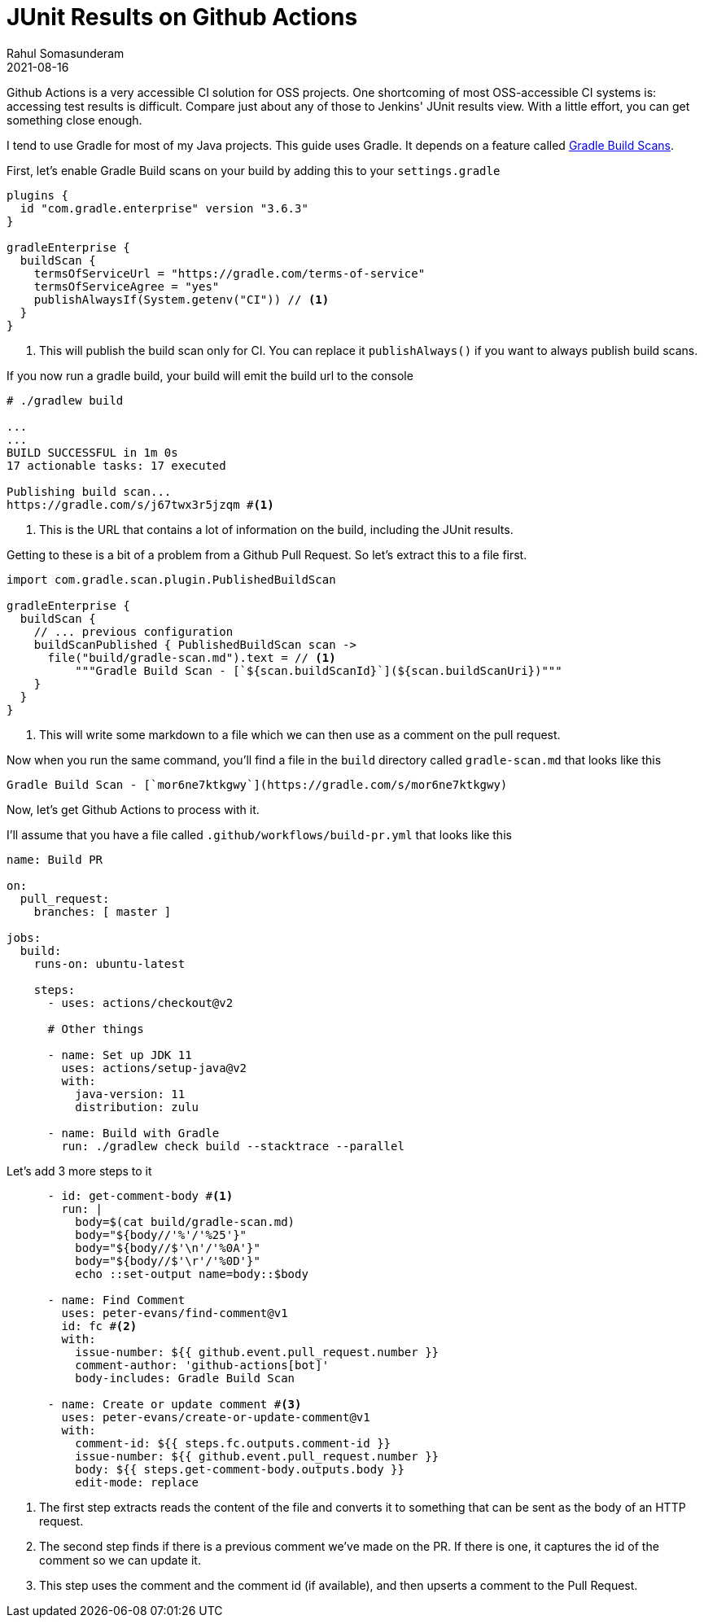 = JUnit Results on Github Actions
Rahul Somasunderam
2021-08-16
:jbake-type: post
:jbake-status: published
:jbake-tags: gradle, github
:idprefix:
:icons: font

Github Actions is a very accessible CI solution for OSS projects.
One shortcoming of most OSS-accessible CI systems is: accessing test results is difficult.
Compare just about any of those to Jenkins' JUnit results view.
With a little effort, you can get something close enough.

I tend to use Gradle for most of my Java projects.
This guide uses Gradle.
It depends on a feature called https://docs.gradle.com/enterprise/gradle-plugin/[Gradle Build Scans].

First, let's enable Gradle Build scans on your build by adding this to your `settings.gradle`

[source,groovy]
----
plugins {
  id "com.gradle.enterprise" version "3.6.3"
}

gradleEnterprise {
  buildScan {
    termsOfServiceUrl = "https://gradle.com/terms-of-service"
    termsOfServiceAgree = "yes"
    publishAlwaysIf(System.getenv("CI")) // <1>
  }
}
----

<1> This will publish the build scan only for CI. You can replace it `publishAlways()` if you want to always publish build scans.

If you now run a gradle build, your build will emit the build url to the console

[source,bash]
----
# ./gradlew build

...
...
BUILD SUCCESSFUL in 1m 0s
17 actionable tasks: 17 executed

Publishing build scan...
https://gradle.com/s/j67twx3r5jzqm #<1>
----

<1> This is the URL that contains a lot of information on the build, including the JUnit results.

Getting to these is a bit of a problem from a Github Pull Request.
So let's extract this to a file first.

[source,groovy]
----
import com.gradle.scan.plugin.PublishedBuildScan

gradleEnterprise {
  buildScan {
    // ... previous configuration
    buildScanPublished { PublishedBuildScan scan ->
      file("build/gradle-scan.md").text = // <1>
          """Gradle Build Scan - [`${scan.buildScanId}`](${scan.buildScanUri})"""
    }
  }
}
----

<1> This will write some markdown to a file which we can then use as a comment on the pull request.

Now when you run the same command, you'll find a file in the `build` directory called `gradle-scan.md` that looks like this

[source]
----
Gradle Build Scan - [`mor6ne7ktkgwy`](https://gradle.com/s/mor6ne7ktkgwy)
----

Now, let's get Github Actions to process with it.

I'll assume that you have a file called `.github/workflows/build-pr.yml` that looks like this

[source,yaml]
----
name: Build PR

on:
  pull_request:
    branches: [ master ]

jobs:
  build:
    runs-on: ubuntu-latest

    steps:
      - uses: actions/checkout@v2

      # Other things

      - name: Set up JDK 11
        uses: actions/setup-java@v2
        with:
          java-version: 11
          distribution: zulu

      - name: Build with Gradle
        run: ./gradlew check build --stacktrace --parallel
----

Let's add 3 more steps to it

[source,yaml]
----
      - id: get-comment-body #<1>
        run: |
          body=$(cat build/gradle-scan.md)
          body="${body//'%'/'%25'}"
          body="${body//$'\n'/'%0A'}"
          body="${body//$'\r'/'%0D'}"
          echo ::set-output name=body::$body

      - name: Find Comment
        uses: peter-evans/find-comment@v1
        id: fc #<2>
        with:
          issue-number: ${{ github.event.pull_request.number }}
          comment-author: 'github-actions[bot]'
          body-includes: Gradle Build Scan

      - name: Create or update comment #<3>
        uses: peter-evans/create-or-update-comment@v1
        with:
          comment-id: ${{ steps.fc.outputs.comment-id }}
          issue-number: ${{ github.event.pull_request.number }}
          body: ${{ steps.get-comment-body.outputs.body }}
          edit-mode: replace
----

<1> The first step extracts reads the content of the file and converts it to something that can be sent as the body of an HTTP request.

<2> The second step finds if there is a previous comment we've made on the PR. If there is one, it captures the id of the comment so we can update it.

<3> This step uses the comment and the comment id (if available), and then upserts a comment to the Pull Request.
